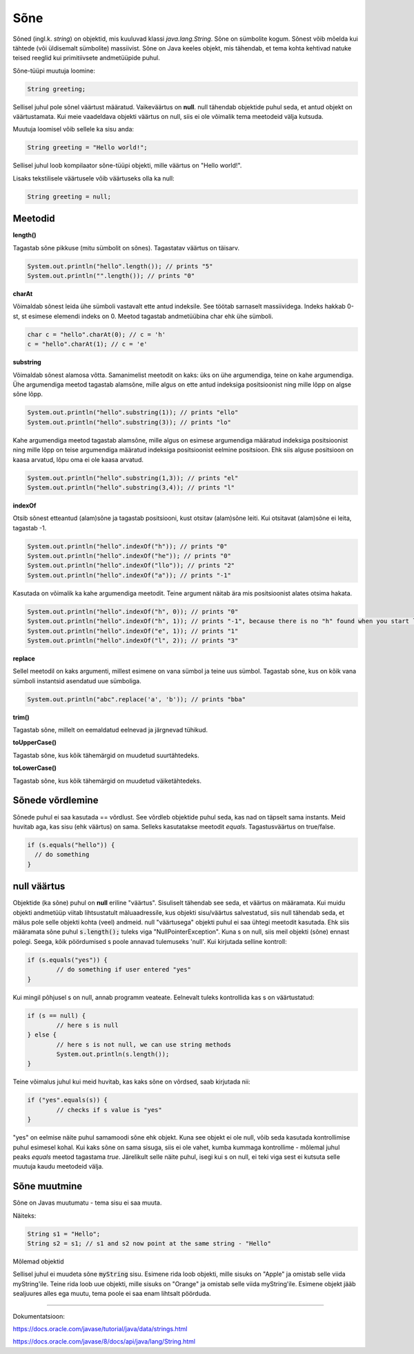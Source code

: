 Sõne
====
Sõned (ingl.k. *string*) on objektid, mis kuuluvad klassi *java.lang.String*. Sõne on sümbolite kogum. Sõnest võib mõelda kui tähtede (või üldisemalt sümbolite) massiivist. 
Sõne on Java keeles objekt, mis tähendab, et tema kohta kehtivad natuke teised reeglid kui primitiivsete andmetüüpide puhul.

Sõne-tüüpi muutuja loomine:

.. code-block:: java

    String greeting;
    
Sellisel juhul pole sõnel väärtust määratud. Vaikeväärtus on **null**. 
null tähendab objektide puhul seda, et antud objekt on väärtustamata. Kui meie vaadeldava objekti väärtus on null, siis ei ole võimalik tema meetodeid välja kutsuda.
		
Muutuja loomisel võib sellele ka sisu anda:

.. code-block:: java

  String greeting = "Hello world!";
  
Sellisel juhul loob kompilaator sõne-tüüpi objekti, mille väärtus on "Hello world!".

Lisaks tekstilisele väärtusele võib väärtuseks olla ka null:

.. code-block:: java

  String greeting = null;
  
Meetodid
--------

**length()**

Tagastab sõne pikkuse (mitu sümbolit on sõnes). Tagastatav väärtus on täisarv.

.. code-block:: java

  System.out.println("hello".length()); // prints "5"
  System.out.println("".length()); // prints "0"
  
**charAt**

Võimaldab sõnest leida ühe sümboli vastavalt ette antud indeksile. See töötab sarnaselt massiividega. Indeks hakkab 0-st, st esimese elemendi indeks on 0. Meetod tagastab andmetüübina char ehk ühe sümboli.

.. code-block:: java

  char c = "hello".charAt(0); // c = 'h'
  c = "hello".charAt(1); // c = 'e'
  
**substring**

Võimaldab sõnest alamosa võtta. Samanimelist meetodit on kaks: üks on ühe argumendiga, teine on kahe argumendiga.
Ühe argumendiga meetod tagastab alamsõne, mille algus on ette antud indeksiga positsioonist ning mille lõpp on algse sõne lõpp.

.. code-block:: java

  System.out.println("hello".substring(1)); // prints "ello"
  System.out.println("hello".substring(3)); // prints "lo"
  
Kahe argumendiga meetod tagastab alamsõne, mille algus on esimese argumendiga määratud indeksiga positsioonist ning mille lõpp on teise argumendiga määratud indeksiga positsioonist eelmine positsioon. Ehk siis alguse positsioon on kaasa arvatud, lõpu oma ei ole kaasa arvatud.

.. code-block:: java

  System.out.println("hello".substring(1,3)); // prints "el"
  System.out.println("hello".substring(3,4)); // prints "l"
  
**indexOf**

Otsib sõnest etteantud (alam)sõne ja tagastab positsiooni, kust otsitav (alam)sõne leiti. Kui otsitavat (alam)sõne ei leita, tagastab -1.

.. code-block:: java

  System.out.println("hello".indexOf("h")); // prints "0"
  System.out.println("hello".indexOf("he")); // prints "0"
  System.out.println("hello".indexOf("llo")); // prints "2"
  System.out.println("hello".indexOf("a")); // prints "-1"
  
Kasutada on võimalik ka kahe argumendiga meetodit. Teine argument näitab ära mis positsioonist alates otsima hakata.

.. code-block:: java

  System.out.println("hello".indexOf("h", 0)); // prints "0"
  System.out.println("hello".indexOf("h", 1)); // prints "-1", because there is no "h" found when you start looking from position 1 (from second letter)
  System.out.println("hello".indexOf("e", 1)); // prints "1"
  System.out.println("hello".indexOf("l", 2)); // prints "3"

**replace**

Sellel meetodil on kaks argumenti, millest esimene on vana sümbol ja teine uus sümbol. Tagastab sõne, kus on kõik vana sümboli instantsid asendatud uue sümboliga.

.. code-block:: java

  System.out.println("abc".replace('a', 'b')); // prints "bba"
  
**trim()**

Tagastab sõne, millelt on eemaldatud eelnevad ja järgnevad tühikud.

**toUpperCase()**

Tagastab sõne, kus kõik tähemärgid on muudetud suurtähtedeks.

**toLowerCase()**

Tagastab sõne, kus kõik tähemärgid on muudetud väiketähtedeks.

Sõnede võrdlemine
-----------------
Sõnede puhul ei saa kasutada == võrdlust. See võrdleb objektide puhul seda, kas nad on täpselt sama instants. Meid huvitab aga, kas sisu (ehk väärtus) on sama. Selleks kasutatakse meetodit *equals*. Tagastusväärtus on true/false.

.. code-block:: java
  
  if (s.equals("hello")) {
    // do something
  }
  
null väärtus
------------

Objektide (ka sõne) puhul on **null** eriline "väärtus". Sisuliselt tähendab see seda, et väärtus on määramata. Kui muidu objekti andmetüüp viitab lihtsustatult mäluaadressile, kus objekti sisu/väärtus salvestatud, siis null tähendab seda, et mälus pole selle objekti kohta (veel) andmeid.
null "väärtusega" objekti puhul ei saa ühtegi meetodit kasutada. Ehk siis määramata sõne puhul :code:`s.length();` tuleks viga "NullPointerException". Kuna s on null, siis meil objekti (sõne) ennast polegi. Seega, kõik pöördumised s poole annavad tulemuseks 'null'.
Kui kirjutada selline kontroll:

.. code-block:: java

	if (s.equals("yes")) {
     		// do something if user entered "yes"
	}
	
Kui mingil põhjusel s on null, annab programm veateate. Eelnevalt tuleks kontrollida kas s on väärtustatud:

.. code-block:: java

	if (s == null) {
    		// here s is null
	} else {
    		// here s is not null, we can use string methods
    		System.out.println(s.length());
	}
	
Teine võimalus juhul kui meid huvitab, kas kaks sõne on võrdsed, saab kirjutada nii:

.. code-block:: java

	if ("yes".equals(s)) {
    		// checks if s value is "yes"
	}
	
"yes" on eelmise näite puhul samamoodi sõne ehk objekt. Kuna see objekt ei ole null, võib seda kasutada kontrollimise puhul esimesel kohal. Kui kaks sõne on sama sisuga, siis ei ole vahet, kumba kummaga kontrollime - mõlemal juhul peaks *equals* meetod tagastama *true*.
Järelikult selle näite puhul, isegi kui s on null, ei teki viga sest ei kutsuta selle muutuja kaudu meetodeid välja.

Sõne muutmine
--------------

Sõne on Javas muutumatu - tema sisu ei saa muuta.

Näiteks:

.. code-block:: java

	String s1 = "Hello";
	String s2 = s1; // s1 and s2 now point at the same string - "Hello"
	
Mõlemad objektid 

.. code-block:: java
	String myString = "Apple";
	myString = "Orange";


Sellisel juhul ei muudeta sõne :code:`myString` sisu. Esimene rida loob objekti, mille sisuks on "Apple" ja omistab selle viida myString'ile. Teine rida loob uue objekti, mille sisuks on "Orange" ja omistab selle viida myString'ile. Esimene objekt jääb sealjuures alles ega muutu, tema poole ei saa enam lihtsalt pöörduda.

-------

Dokumentatsioon: 

https://docs.oracle.com/javase/tutorial/java/data/strings.html

https://docs.oracle.com/javase/8/docs/api/java/lang/String.html
